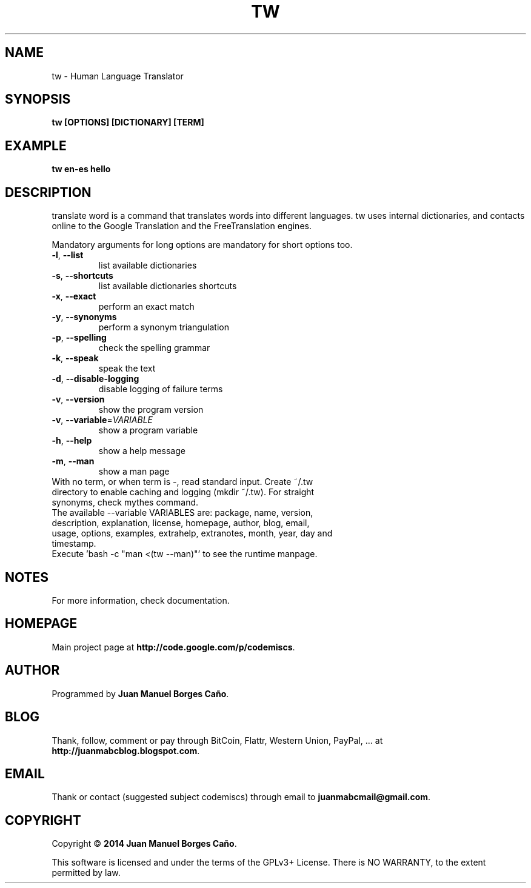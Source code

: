 .\" Originally generated by cmd.
.TH TW "1" "Wednesday February 2014" "tw 2014.02.10" "User Commands"
.SH NAME
tw \- Human Language Translator
.SH SYNOPSIS
.B tw [OPTIONS] [DICTIONARY] [TERM]
.SH EXAMPLE
.B tw en-es hello
.SH DESCRIPTION
translate word is a command that translates words into different languages. tw uses internal dictionaries, and contacts online to the Google Translation and the FreeTranslation engines.
.PP
Mandatory arguments for long options are mandatory for short options too.
.TP
\fB\-l\fR, \fB\-\-list\fR
list available dictionaries
.TP
\fB\-s\fR, \fB\-\-shortcuts\fR
list available dictionaries shortcuts
.TP
\fB\-x\fR, \fB\-\-exact\fR
perform an exact match
.TP
\fB\-y\fR, \fB\-\-synonyms\fR
perform a synonym triangulation
.TP
\fB\-p\fR, \fB\-\-spelling\fR
check the spelling grammar
.TP
\fB\-k\fR, \fB\-\-speak\fR
speak the text
.TP
\fB\-d\fR, \fB\-\-disable-logging\fR
disable logging of failure terms
.TP
\fB\-v\fR, \fB\-\-version\fR
show the program version
.TP
\fB\-v\fR, \fB\-\-variable\fR=\fIVARIABLE\fR
show a program variable
.TP
\fB\-h\fR, \fB\-\-help\fR
show a help message
.TP
\fB\-m\fR, \fB\-\-man\fR
show a man page
.TP
With no term, or when term is -, read standard input. Create ~/.tw directory to enable caching and logging (mkdir ~/.tw). For straight synonyms, check mythes command.
.TP
The available --variable VARIABLES are: package, name, version, description, explanation, license, homepage, author, blog, email, usage, options, examples, extrahelp, extranotes, month, year, day and timestamp.
.TP
Execute 'bash -c "man <(tw --man)"' to see the runtime manpage.
.SH NOTES
For more information, check documentation.
.SH HOMEPAGE
Main project page at \fBhttp://code.google.com/p/codemiscs\fR.
.SH AUTHOR
Programmed by \fBJuan Manuel Borges Caño\fR.
.SH BLOG
Thank, follow, comment or pay through BitCoin, Flattr, Western Union, PayPal, ... at \fBhttp://juanmabcblog.blogspot.com\fR.
.SH EMAIL
Thank or contact (suggested subject codemiscs) through email to \fBjuanmabcmail@gmail.com\fR.
.SH COPYRIGHT
Copyright \(co \fB2014 Juan Manuel Borges Caño\fR.
.PP
This software is licensed and under the terms of the GPLv3+ License.
There is NO WARRANTY, to the extent permitted by law.
